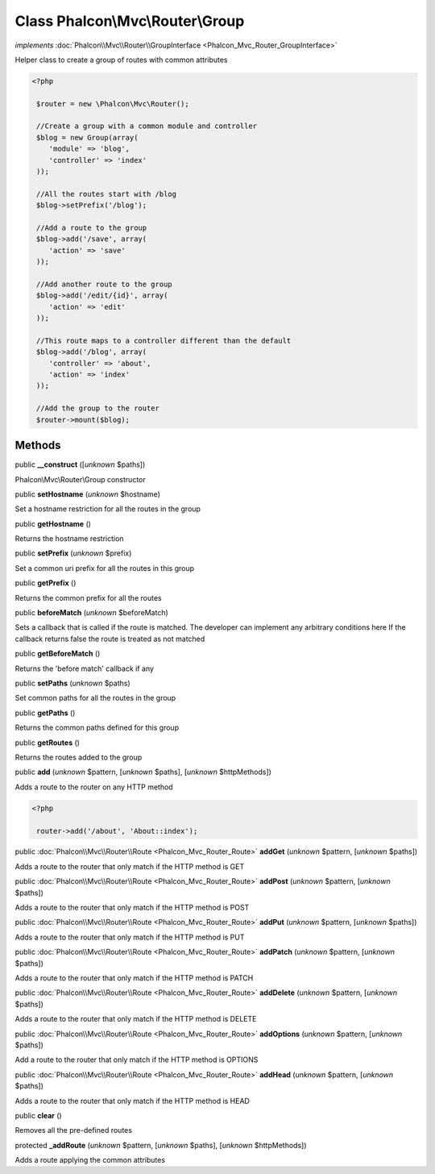 Class **Phalcon\\Mvc\\Router\\Group**
=====================================

*implements* :doc:`Phalcon\\Mvc\\Router\\GroupInterface <Phalcon_Mvc_Router_GroupInterface>`

Helper class to create a group of routes with common attributes  

.. code-block:: php

    <?php

     $router = new \Phalcon\Mvc\Router();
    
     //Create a group with a common module and controller
     $blog = new Group(array(
     	'module' => 'blog',
     	'controller' => 'index'
     ));
    
     //All the routes start with /blog
     $blog->setPrefix('/blog');
    
     //Add a route to the group
     $blog->add('/save', array(
     	'action' => 'save'
     ));
    
     //Add another route to the group
     $blog->add('/edit/{id}', array(
     	'action' => 'edit'
     ));
    
     //This route maps to a controller different than the default
     $blog->add('/blog', array(
     	'controller' => 'about',
     	'action' => 'index'
     ));
    
     //Add the group to the router
     $router->mount($blog);



Methods
-------

public  **__construct** ([*unknown* $paths])

Phalcon\\Mvc\\Router\\Group constructor



public  **setHostname** (*unknown* $hostname)

Set a hostname restriction for all the routes in the group



public  **getHostname** ()

Returns the hostname restriction



public  **setPrefix** (*unknown* $prefix)

Set a common uri prefix for all the routes in this group



public  **getPrefix** ()

Returns the common prefix for all the routes



public  **beforeMatch** (*unknown* $beforeMatch)

Sets a callback that is called if the route is matched. The developer can implement any arbitrary conditions here If the callback returns false the route is treated as not matched



public  **getBeforeMatch** ()

Returns the 'before match' callback if any



public  **setPaths** (*unknown* $paths)

Set common paths for all the routes in the group



public  **getPaths** ()

Returns the common paths defined for this group



public  **getRoutes** ()

Returns the routes added to the group



public  **add** (*unknown* $pattern, [*unknown* $paths], [*unknown* $httpMethods])

Adds a route to the router on any HTTP method 

.. code-block:: php

    <?php

     router->add('/about', 'About::index');




public :doc:`Phalcon\\Mvc\\Router\\Route <Phalcon_Mvc_Router_Route>`  **addGet** (*unknown* $pattern, [*unknown* $paths])

Adds a route to the router that only match if the HTTP method is GET



public :doc:`Phalcon\\Mvc\\Router\\Route <Phalcon_Mvc_Router_Route>`  **addPost** (*unknown* $pattern, [*unknown* $paths])

Adds a route to the router that only match if the HTTP method is POST



public :doc:`Phalcon\\Mvc\\Router\\Route <Phalcon_Mvc_Router_Route>`  **addPut** (*unknown* $pattern, [*unknown* $paths])

Adds a route to the router that only match if the HTTP method is PUT



public :doc:`Phalcon\\Mvc\\Router\\Route <Phalcon_Mvc_Router_Route>`  **addPatch** (*unknown* $pattern, [*unknown* $paths])

Adds a route to the router that only match if the HTTP method is PATCH



public :doc:`Phalcon\\Mvc\\Router\\Route <Phalcon_Mvc_Router_Route>`  **addDelete** (*unknown* $pattern, [*unknown* $paths])

Adds a route to the router that only match if the HTTP method is DELETE



public :doc:`Phalcon\\Mvc\\Router\\Route <Phalcon_Mvc_Router_Route>`  **addOptions** (*unknown* $pattern, [*unknown* $paths])

Add a route to the router that only match if the HTTP method is OPTIONS



public :doc:`Phalcon\\Mvc\\Router\\Route <Phalcon_Mvc_Router_Route>`  **addHead** (*unknown* $pattern, [*unknown* $paths])

Adds a route to the router that only match if the HTTP method is HEAD



public  **clear** ()

Removes all the pre-defined routes



protected  **_addRoute** (*unknown* $pattern, [*unknown* $paths], [*unknown* $httpMethods])

Adds a route applying the common attributes




